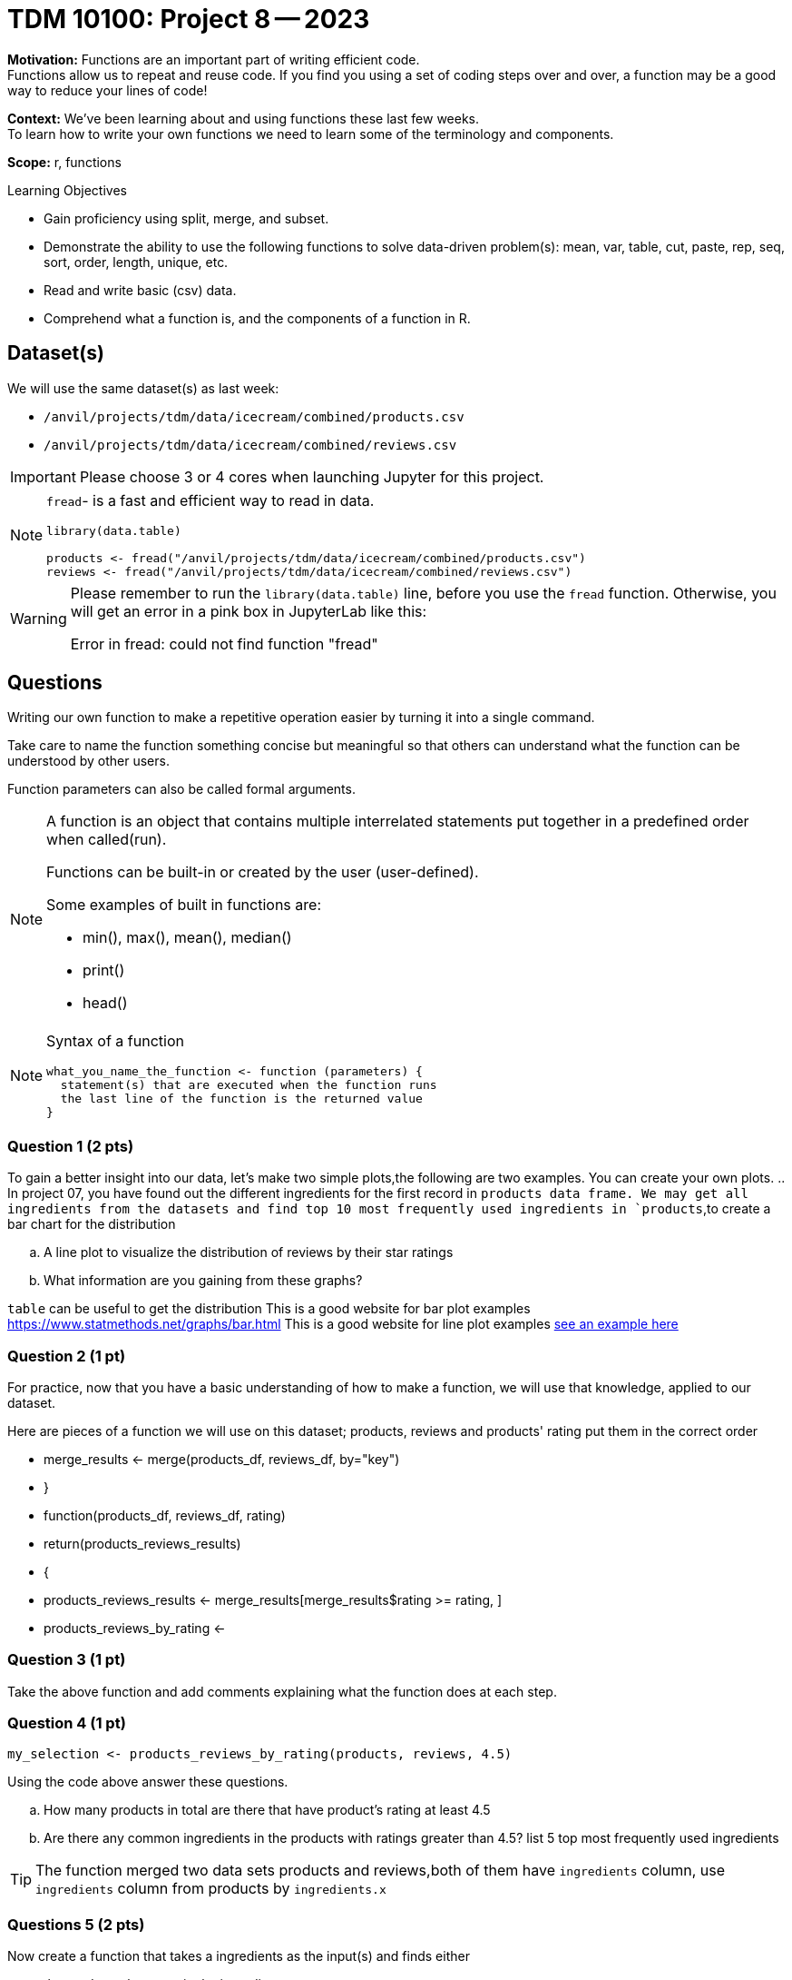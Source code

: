 = TDM 10100: Project 8 -- 2023

**Motivation:** Functions are an important part of writing efficient code. +
Functions allow us to repeat and reuse code. If you find you using a set of coding steps over and over, a function may be a good way to reduce your lines of code!

**Context:** We've been learning about and using functions these last few weeks. +
To learn how to write your own functions we need to learn some of the terminology and components.  

**Scope:** r, functions

.Learning Objectives
****
- Gain proficiency using split, merge, and subset.
- Demonstrate the ability to use the following functions to solve data-driven problem(s): mean, var, table, cut, paste, rep, seq, sort, order, length, unique, etc.
- Read and write basic (csv) data.
- Comprehend what a function is, and the components of a function in R.
****

== Dataset(s)

We will use the same dataset(s) as last week:

- `/anvil/projects/tdm/data/icecream/combined/products.csv`
- `/anvil/projects/tdm/data/icecream/combined/reviews.csv` 


[IMPORTANT]
====
Please choose 3 or 4 cores when launching Jupyter for this project.
====

[NOTE]
====
`fread`- is a fast and efficient way to read in data.

[source,r]
----
library(data.table)

products <- fread("/anvil/projects/tdm/data/icecream/combined/products.csv")
reviews <- fread("/anvil/projects/tdm/data/icecream/combined/reviews.csv") 
----
====
[WARNING]
====
Please remember to run the `library(data.table)` line, before you use the `fread` function.  Otherwise, you will get an error in a pink box in JupyterLab like this:

Error in fread: could not find function "fread"
====

== Questions

Writing our own function to make a repetitive operation easier by turning it into a single command. +

Take care to name the function something concise but meaningful so that others can understand what the function can be understood by other users. +

Function parameters can also be called formal arguments. 

[NOTE]
====
A function is an object that contains multiple interrelated statements put together in a predefined order when called(run). +

Functions can be built-in or created by the user (user-defined). +

.Some examples of built in functions are: 

* min(), max(), mean(), median()
* print()
* head()

====

[NOTE]
====
Syntax of a function
[source, R]
----
what_you_name_the_function <- function (parameters) {
  statement(s) that are executed when the function runs
  the last line of the function is the returned value
}
----
====

=== Question 1 (2 pts)

[loweralpha]

To gain a better insight into our data, let's make two simple plots,the following are two examples. You can create your own plots.   
.. In project 07, you have found out the different ingredients for the first record in `products data frame. We may get all ingredients from the datasets and find top 10 most frequently used ingredients in `products`,to create a bar chart for the distribution 

.. A line plot to visualize the distribution of reviews by their star ratings 
.. What information are you gaining from these graphs?
[TIP]
====
`table` can be useful to get the distribution
This is a good website for bar plot examples  https://www.statmethods.net/graphs/bar.html
This is a good website for line plot examples http://www.sthda.com/english/wiki/line-plots-r-base-graphs[see an example here]
====

=== Question 2 (1 pt)
 
For practice, now that you have a basic understanding of how to make a function, we will use that knowledge, applied to our dataset.

Here are pieces of a function we will use on this dataset; products, reviews and products' rating put them in the correct order +

* merge_results <- merge(products_df, reviews_df, by="key")
* }
* function(products_df, reviews_df, rating)
* return(products_reviews_results)
* {
* products_reviews_results <- merge_results[merge_results$rating >= rating, ]
* products_reviews_by_rating <-


=== Question 3 (1 pt)
 

Take the above function and add comments explaining what the function does at each step.

 

=== Question 4 (1 pt)

[source,r]
----
my_selection <- products_reviews_by_rating(products, reviews, 4.5)
----

Using the code above answer these questions.

[loweralpha]
.. How many products in total are there that have product's rating at least 4.5
.. Are there any common ingredients in the products with ratings greater than 4.5? list 5 top most frequently used ingredients

[TIP]
====
The function merged two data sets products and reviews,both of them have `ingredients` column, use `ingredients` column from products by `ingredients.x`
====
=== Questions 5 (2 pts)

Now create a function that takes a ingredients as the input(s) and finds either
[loweralpha]
.. the products that contain the ingredient  
.. the product(s) that contain the ingredient and have the highest product's rating

(You just need to create the function for one of them  )

Project 08 Assignment Checklist
====
* Jupyter Lab notebook with your code, comments and output for the assignment
    ** `firstname-lastname-project08.ipynb`

* Submit files through Gradescope
====

[WARNING]
====
_Please_ make sure to double check that your submission is complete, and contains all of your code and output before submitting. If you are on a spotty internet connection, it is recommended to download your submission after submitting it to make sure what you _think_ you submitted, was what you _actually_ submitted.
                                                                                                                             
In addition, please review our xref:submissions.adoc[submission guidelines] before submitting your project.
====
